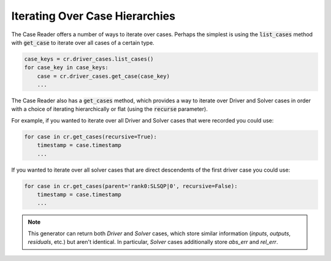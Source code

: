 ***********************************
Iterating Over Case Hierarchies
***********************************

The Case Reader offers a number of ways to iterate over cases. Perhaps
the simplest is using the :code:`list_cases` method with :code:`get_case`
to iterate over all cases of a certain type.

.. code-block:: console

    case_keys = cr.driver_cases.list_cases()
    for case_key in case_keys:
        case = cr.driver_cases.get_case(case_key)
        ...

The Case Reader also has a :code:`get_cases` method, which provides a way to iterate
over Driver and Solver cases in order with a choice of iterating hierarchically or flat
(using the :code:`recurse` parameter).

.. automethod:: openmdao.recorders.sqlite_reader.SqliteCaseReader.get_cases
    :noindex:

For example, if you wanted to iterate over all Driver and Solver cases that were recorded
you could use:

.. code-block:: console

    for case in cr.get_cases(recursive=True):
        timestamp = case.timestamp
        ...

If you wanted to iterate over all solver cases that are direct descendents of the first driver case you could use:

.. code-block:: console

    for case in cr.get_cases(parent='rank0:SLSQP|0', recursive=False):
        timestamp = case.timestamp
        ...

.. note::
    This generator can return both `Driver` and `Solver` cases, which store similar information (`inputs`, `outputs`, `residuals`, etc.)
    but aren't identical. In particular, `Solver` cases additionally store `abs_err` and `rel_err`.